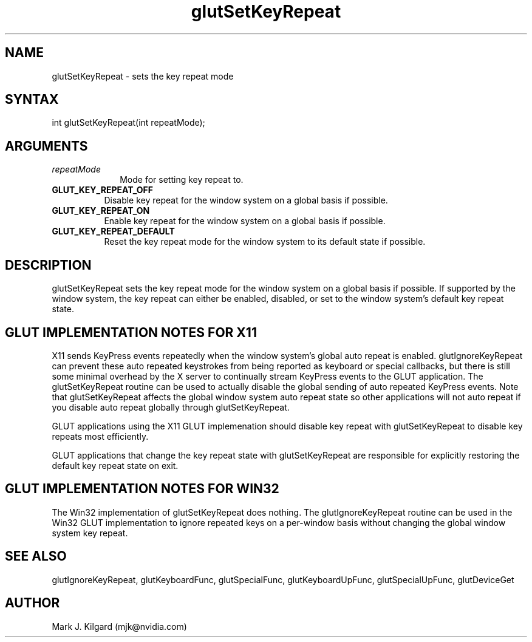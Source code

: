 .\"
.\" Copyright (c) Mark J. Kilgard, 1998, 2000.
.\"
.TH glutSetKeyRepeat 3GLUT "3.8" "GLUT" "GLUT"
.SH NAME
glutSetKeyRepeat - sets the key repeat mode
.SH SYNTAX
.nf
.LP
int glutSetKeyRepeat(int repeatMode);
.fi
.SH ARGUMENTS
.IP \fIrepeatMode\fP 1i
Mode for setting key repeat to.
.TP 8
.B GLUT_KEY_REPEAT_OFF
Disable key repeat for the window system on a global basis if possible.
.TP 8
.B GLUT_KEY_REPEAT_ON
Enable key repeat for the window system on a global basis if possible.
.TP 8
.B GLUT_KEY_REPEAT_DEFAULT
Reset the key repeat mode for the window system to its default state
if possible.
.SH DESCRIPTION
glutSetKeyRepeat sets the key repeat mode for the window system on a
global basis if possible.  If supported by the window system, the key
repeat can either be enabled, disabled, or set to the window system's
default key repeat state.
.SH GLUT IMPLEMENTATION NOTES FOR X11
X11 sends KeyPress events repeatedly when the window system's global auto
repeat is enabled.  glutIgnoreKeyRepeat can prevent these auto repeated
keystrokes from being reported as keyboard or special callbacks, but there
is still some minimal overhead by the X server to continually stream
KeyPress events to the GLUT application.  The glutSetKeyRepeat routine
can be used to actually disable the global sending of auto repeated
KeyPress events.  Note that glutSetKeyRepeat affects the global window
system auto repeat state so other applications will not auto repeat if
you disable auto repeat globally through glutSetKeyRepeat.

GLUT applications using the X11 GLUT implemenation should disable key repeat
with glutSetKeyRepeat to disable key repeats most efficiently.

GLUT applications that change the key repeat state with glutSetKeyRepeat
are responsible for explicitly restoring the default key repeat state on exit.
.SH GLUT IMPLEMENTATION NOTES FOR WIN32
The Win32 implementation of glutSetKeyRepeat does nothing.  The
glutIgnoreKeyRepeat routine can be used in the Win32 GLUT implementation
to ignore repeated keys on a per-window basis without changing the global
window system key repeat.
.SH SEE ALSO
glutIgnoreKeyRepeat, glutKeyboardFunc, glutSpecialFunc, glutKeyboardUpFunc, glutSpecialUpFunc, glutDeviceGet
.SH AUTHOR
Mark J. Kilgard (mjk@nvidia.com)
